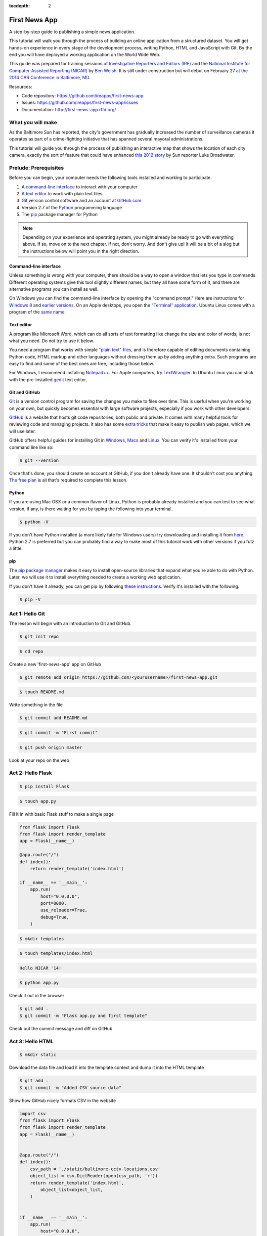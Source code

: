 :tocdepth: 2

==============
First News App
==============

A step-by-step guide to publishing a simple news application.

This tutorial will walk you through the process of building an online application 
from a structured dataset. You will get hands-on experience in every stage of the development process,
writing Python, HTML and JavaScript with Git. By the end you will have
deployed a working application on the World Wide Web.

This guide was prepared for training sessions of `Investigative Reporters and Editors (IRE) <http://www.ire.org/>`_ 
and the `National Institute for Computer-Assisted Reporting (NICAR) <http://data.nicar.org/>`_
by `Ben Welsh <http://palewi.re/who-is-ben-welsh/>`_. It is still under construction but will debut on February 27 `at the 
2014 CAR Conference in Baltimore, MD <https://ire.org/events-and-training/event/973/1026/>`_.

Resources:

* Code repository: `https://github.com/ireapps/first-news-app <https://github.com/ireapps/first-news-app>`_
* Issues: `https://github.com/ireapps/first-news-app/issues <https://github.com/ireapps/first-news-app/issues>`_
* Documentation: `http://first-news-app.rtfd.org/ <http://first-news-app.rtfd.org/>`_

******************
What you will make
******************

As the Baltimore Sun has reported, the city's government has gradually increased the number of surveillance cameras it operates as part
of a crime-fighting initiative that has spanned several mayoral administrations. 

This tutorial will guide you through the process of publishing an interactive map that shows the location of each city camera, 
exactly the sort of feature that could have enhanced `this 2012 story <http://www.baltimoresun.com/news/maryland/baltimore-city/bs-md-ci-private-cameras-20120721,0,2896180.story>`_
by Sun reporter Luke Broadwater.

**********************
Prelude: Prerequisites
**********************

Before you can begin, your computer needs the following tools installed and working 
to participate.

1. A `command-line interface <https://en.wikipedia.org/wiki/Command-line_interface>`_ to interact with your computer
2. A `text editor <https://en.wikipedia.org/wiki/Text_editor>`_ to work with plain text files
3. `Git <http://git-scm.com/>`_ version control software and an account at `GitHub.com <http://www.github.com>`_
4. Version 2.7 of the `Python <http://python.org>`_ programming language
5. The `pip <http://www.pip-installer.org/en/latest/installing.html>`_ package manager for Python

.. note::

    Depending on your experience and operating system, you might already be ready
    to go with everything above. If so, move on to the next chapter. If not, 
    don't worry. And don't give up! It will be a bit of a 
    slog but the instructions below will point you in the right direction.

Command-line interface
----------------------

Unless something is wrong with your computer, there should be a way to open a window that lets you 
type in commands. Different operating systems give this tool slightly different names, but they all have
some form of it, and there are alternative programs you can install as well. 

On Windows you can find the command-line interface by opening the "command prompt." Here are instructions for 
`Windows 8 <http://windows.microsoft.com/en-us/windows/command-prompt-faq#1TC=windows-8>`_ 
and `earlier versions <http://windows.microsoft.com/en-us/windows-vista/open-a-command-prompt-window>`_. On
an Apple desktops, you open the `"Terminal" application 
<http://blog.teamtreehouse.com/introduction-to-the-mac-os-x-command-line>`_. Ubuntu Linux 
comes with a program of the `same name 
<http://askubuntu.com/questions/38162/what-is-a-terminal-and-how-do-i-open-and-use-it>`_.

Text editor
-----------

A program like Microsoft Word, which can do all sorts of text formatting like
change the size and color of words, is not what you need. Do not try to use it below.

You need a program that works with simple `"plain text" files <https://en.wikipedia.org/wiki/Text_file>`_,
and is therefore capable of editing documents containing Python code, HTML markup and other languages without
dressing them up by adding anything extra. Such programs are easy to find and some of the best ones are free, including those below.

For Windows, I recommend installing `Notepad++ <http://notepad-plus-plus.org/>`_. For
Apple computers, try `TextWrangler <http://www.barebones.com/products/textwrangler/download.html>`_. In
Ubuntu Linux you can stick with the pre-installed `gedit <https://help.ubuntu.com/community/gedit>`_ text editor.

Git and GitHub
--------------

`Git <http://git-scm.com/>`_ is a version control program for saving the changes 
you make to files over time. This is useful when you're working on your own, 
but quickly becomes essential with large software projects, especially if you work with other developers. 

`GitHub <https://github.com/>`_ is a website that hosts git code repositories, both public and private. It comes
with many helpful tools for reviewing code and managing projects. It also has some 
`extra tricks <http://pages.github.com/>`_ that make it easy to publish web pages, which we will use later. 

GitHub offers helpful guides for installing Git in 
`Windows <https://help.github.com/articles/set-up-git#platform-windows>`_,
`Macs <https://help.github.com/articles/set-up-git#platform-mac>`_ and
`Linux <https://help.github.com/articles/set-up-git#platform-linux>`_. You can verify
it's installed from your command line like so:

.. code-block:: bash

    $ git --version

Once that's done, you should create an account at GitHub, if you don't already have one.
It shouldn't cost you anything. `The free plan <https://github.com/pricing>`_ 
is all that's required to complete this lesson.

Python
------

If you are using Mac OSX or a common flavor of Linux, Python is probably already installed and you can 
test to see what version, if any, is there waiting for you by typing the following into your terminal. 

.. code-block:: bash

    $ python -V

If you don't have Python installed (a more likely fate for Windows users) try downloading and installing it from `here 
<http://www.python.org/download/releases/2.7.6/>`_. Python 2.7 is preferred but you can probably find a
way to make most of this tutorial work with other versions if you futz a little.

pip
---

The `pip package manager <http://www.pip-installer.org/en/latest/index.html>`_
makes it easy to install open-source libraries that 
expand what you're able to do with Python. Later, we will use it to install everything
needed to create a working web application. 

If you don't have it already, you can get pip by following 
`these instructions <http://www.pip-installer.org/en/latest/installing.html>`_.
Verify it's installed with the following.

.. code-block:: bash

    $ pip -V

****************
Act 1: Hello Git
****************

The lesson will begin with an introduction to Git and GitHub.

.. code-block:: bash

    $ git init repo

.. code-block:: bash

    $ cd repo

Create a new 'first-news-app' app on GitHub

.. code-block:: bash

    $ git remote add origin https://github.com/<yourusername>/first-news-app.git

.. code-block:: bash

    $ touch README.md

Write something in the file

.. code-block:: bash

    $ git commit add README.md

.. code-block:: bash

    $ git commit -m "First commit"

.. code-block:: bash

    $ git push origin master

Look at your repo on the web

******************
Act 2: Hello Flask
******************

.. code-block:: bash

    $ pip install Flask

.. code-block:: bash

    $ touch app.py

Fill it in with basic Flask stuff to make a single page

.. code-block:: python

    from flask import Flask
    from flask import render_template
    app = Flask(__name__)

    @app.route("/")
    def index():
        return render_template('index.html')

    if __name__ == '__main__':
        app.run( 
            host="0.0.0.0",
            port=8000,
            use_reloader=True,
            debug=True,
        )

.. code-block:: bash

    $ mkdir templates

.. code-block:: bash

    $ touch templates/index.html

.. code-block:: html

    Hello NICAR '14!

.. code-block:: bash

    $ python app.py

Check it out in the browser

.. code-block:: bash

    $ git add .
    $ git commit -m "Flask app.py and first template"

Check out the commit message and diff on GitHub

*****************
Act 3: Hello HTML
*****************

.. code-block:: bash

    $ mkdir static

Download the data file and load it into the template context and dump it into the HTML template

.. code-block:: bash

    $ git add .
    $ git commit -m "Added CSV source data"

Show how GitHub nicely formats CSV in the website

.. code-block:: python

    import csv
    from flask import Flask
    from flask import render_template
    app = Flask(__name__)


    @app.route("/")
    def index():
        csv_path = './static/baltimore-cctv-locations.csv'
        object_list = csv.DictReader(open(csv_path, 'r'))
        return render_template('index.html',
            object_list=object_list,
        )


    if __name__ == '__main__':
        app.run( 
            host="0.0.0.0",
            port=8000,
            use_reloader=True,
            debug=True,
        )

Create basic table in HTML page

.. code-block:: jinja

    <h1>Baltimore CCTV locations</h1>

    <table>
    {% for obj in object_list %}
        <tr>
            <td>{{ obj.number }}</td>
            <td>{{ obj.location }}</td>
            <td>{{ obj.project }}</td>
        </tr>
    {% endfor %}
    </table>

.. code-block:: bash

    $ git add .
    $ git commit -m "Created basic table"

***********************
Act 4: Hello JavaScript
***********************

.. code-block:: html

    <link rel="stylesheet" href="http://cdn.leafletjs.com/leaflet-0.7.1/leaflet.css" />
    <script src="http://cdn.leafletjs.com/leaflet-0.7.1/leaflet.js?2"></script>

    <h1>{{ object_list.length }} Baltimore CCTV locations</h1>

    <div id="map" style="width:100%; height:800px; margin-bottom: 30px;"></div>

    <script type="text/javascript">
        var map = L.map('map').setView([39.295, -76.61219], 14);

        var mapquestLayer = new L.TileLayer('http://{s}.mqcdn.com/tiles/1.0.0/map/{z}/{x}/{y}.png', {
            maxZoom: 18,
            attribution: 'Data, imagery and map information provided by <a href="http://open.mapquest.co.uk" target="_blank">MapQuest</a>,<a href="http://www.openstreetmap.org/" target="_blank">OpenStreetMap</a> and contributors.',
            subdomains: ['otile1','otile2','otile3','otile4']
        });
        map.addLayer(mapquestLayer);

        var data = {
          "type": "FeatureCollection",
          "features": [
            {% for obj in object_list %}
            {
              "type": "Feature",
              "properties": {
                "number": {{ obj.number }},
                "location": "{{ obj.location }}",
                "project": "{{ obj.project }}",
              },
              "geometry": {
                "type": "Point",
                "coordinates": [
                  {{ obj.x }},
                  {{ obj.y }}
                ]
              }
            }{% if not loop.last %},{% endif %}
            {% endfor %}
          ]
        };

        var dataLayer = L.geoJson(data, {
            onEachFeature: function(feature, layer) {
                layer.bindPopup(
                    "Camera #" + 
                    feature.properties.number + 
                    "<br>" + 
                    feature.properties.location +
                    "<br>" + 
                    feature.properties.project
                );
            }
        });
        map.addLayer(dataLayer);
    </script>

.. code-block:: bash

    $ git add .
    $ git commit -m "Replaced table with map"

*********************
Act 5: Hello Internet
*********************

.. code-block:: bash

    $ pip install Frozen-Flask

.. code-block:: bash

    $ touch freeze.py

Fill in freeze app

.. code-block:: python

    from flask_frozen import Freezer
    from app import app

    app.config['FREEZER_RELATIVE_URLS'] = True

    freezer = Freezer(app)

    if __name__ == '__main__':
        freezer.freeze()

.. code-block:: bash

    $ python freeze.py

.. code-block:: bash

    $ git add .
    $ git commit -m "Frozen our app"

Open up the frozen page in the browser and point out differences

.. code-block:: bash

    $ git checkout gh-pages
    $ git rebase master
    $ git push origin gh-pages

The big reveal at http://<yourusername>.github.io/first-news-app/build/index.html
